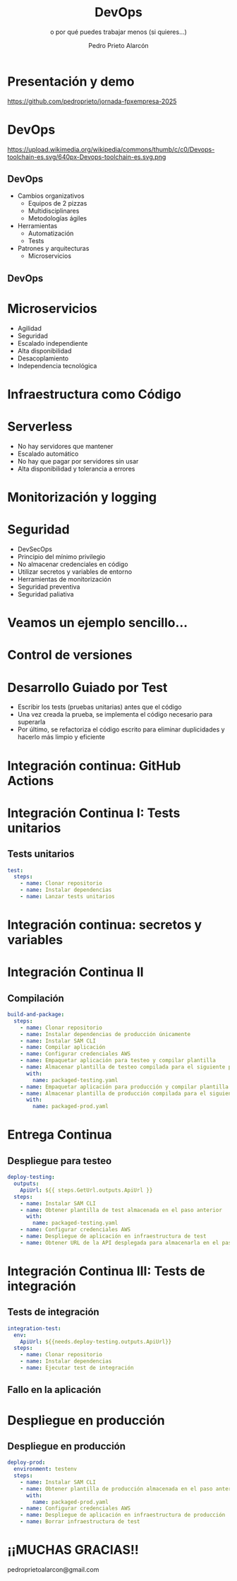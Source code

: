 #+TITLE: DevOps
#+SUBTITLE: o por qué puedes trabajar menos (si quieres...)
#+AUTHOR: Pedro Prieto Alarcón
#+EMAIL: pedroprietoalarcon@gmail.com
#+REVEAL_ROOT: https://cdn.jsdelivr.net/npm/reveal.js
#+REVEAL_THEME: moon
#+REVEAL_HLEVEL: 1
#+OPTIONS: toc:nil num:nil timestamp:nil

* Presentación y demo
https://github.com/pedroprieto/jornada-fpxempresa-2025
#+attr_html: :width 400px
[[./qr/qr-code.svg]]

* DevOps
https://upload.wikimedia.org/wikipedia/commons/thumb/c/c0/Devops-toolchain-es.svg/640px-Devops-toolchain-es.svg.png

** DevOps
- Cambios organizativos
  - Equipos de 2 pizzas
  - Multidisciplinares
  - Metodologías ágiles
- Herramientas
  - Automatización
  - Tests
- Patrones y arquitecturas
  - Microservicios

** DevOps
[[./imagenes/twopizza.jpg]]

* Microservicios
- Agilidad
- Seguridad
- Escalado independiente
- Alta disponibilidad
- Desacoplamiento
- Independencia tecnológica

* Infraestructura como Código
#+begin_src plantuml :file ./imagenes/iac.png :exports results
  @startuml VPC
  ' Uncomment the line below for "dark mode" styling
  '!$AWS_DARK = true

  !define AWSPuml https://raw.githubusercontent.com/awslabs/aws-icons-for-plantuml/v19.0/dist
  !include AWSPuml/AWSCommon.puml
  !include AWSPuml/AWSSimplified.puml
  !include AWSPuml/Compute/EC2.puml
  !include AWSPuml/Compute/EC2Instance.puml
  !include AWSPuml/Groups/AWSCloud.puml
  !include AWSPuml/Groups/Generic.puml
  !include AWSPuml/Groups/VPC.puml
  !include AWSPuml/Groups/AvailabilityZone.puml
  !include AWSPuml/Groups/PublicSubnet.puml
  !include AWSPuml/Groups/PrivateSubnet.puml
  !include AWSPuml/NetworkingContentDelivery/VPCNATGateway.puml
  !include AWSPuml/NetworkingContentDelivery/VPCInternetGateway.puml
  !include AWSPuml/ManagementGovernance/CloudFormationTemplate.puml

  hide stereotype
  skinparam linetype ortho

  AWSCloudGroup(cloud,"Infraestructura") {
    VPCGroup(vpc) {
      VPCInternetGateway(internet_gateway, "Internet gateway", "")

      AvailabilityZoneGroup(az_1, "\tAvailability Zone 1\t") {
        PublicSubnetGroup(az_1_public, "Public subnet") {
          VPCNATGateway(az_1_nat_gateway, "NAT gateway", "") #Transparent
        }
        PrivateSubnetGroup(az_1_private, "Private subnet") {
          EC2Instance(az_1_ec2_1, "Instance", "") #Transparent
        }

        az_1_ec2_1 .u.> az_1_nat_gateway
      }

      AvailabilityZoneGroup(az_2, "\tAvailability Zone 2\t") {
        PublicSubnetGroup(az_2_public, "Public subnet") {
          VPCNATGateway(az_2_nat_gateway, "NAT gateway", "") #Transparent
        }
        PrivateSubnetGroup(az_2_private, "Private subnet") {
          EC2Instance(az_2_ec2_1, "Instance", "") #Transparent
        }

        az_2_ec2_1 .u.> az_2_nat_gateway
      }

      az_2_nat_gateway .[hidden]u.> internet_gateway
      az_1_nat_gateway .[hidden]u.> internet_gateway
    }
  }

  GenericGroup(cf, "Plantilla de código") {
    CloudFormationTemplate(plantilla, "Código", "")
  }

    left to right direction
    cf --> cloud
  @enduml
#+end_src

#+RESULTS:
[[./imagenes/iac.png]]

* Serverless
- No hay servidores que mantener
- Escalado automático
- No hay que pagar por servidores sin usar
- Alta disponibilidad y tolerancia a errores

* Monitorización y logging
[[./imagenes/monitorizacion.png]]

* Seguridad
- DevSecOps
- Principio del mínimo privilegio
- No almacenar credenciales en código
- Utilizar secretos y variables de entorno
- Herramientas de monitorización
- Seguridad preventiva
- Seguridad paliativa

* Veamos un ejemplo sencillo...
#+begin_src plantuml :file ./imagenes/arquitectura.png :exports results
      @startuml
  '!$AWS_DARK = true

  !define AWSPuml https://raw.githubusercontent.com/awslabs/aws-icons-for-plantuml/v19.0/dist
  !include AWSPuml/AWSCommon.puml

  !include AWSPuml/AWSSimplified.puml

  !include AWSPuml/General/Users.puml
  !include AWSPuml/NetworkingContentDelivery/APIGateway.puml
  !include AWSPuml/Compute/Lambda.puml
  !include AWSPuml/Database/DynamoDB.puml

  skinparam linetype ortho

    left to right direction

    Users(usuarios, "Usuarios", "")
    APIGateway(API, "API", "")
    Lambda(lambda1, "Listado", "")
    Lambda(lambda2, "Elemento", "")
    Lambda(lambda3, "Añadir", "")
    DynamoDB(tabla, "BD", "")

    usuarios --> API
    API --> lambda1
    API --> lambda2
    API --> lambda3
    lambda1 --> tabla
    lambda2 --> tabla
    lambda3 --> tabla

      @enduml
#+end_src

#+RESULTS:
[[./imagenes/arquitectura.png]]

* Control de versiones
[[./imagenes/git.png]]

* Desarrollo Guiado por Test
- Escribir los tests (pruebas unitarias) antes que el código
- Una vez creada la prueba, se implementa el código necesario para superarla
- Por último, se refactoriza el código escrito para eliminar duplicidades y hacerlo más limpio y eficiente

* Integración continua: GitHub Actions
#+begin_src plantuml :file ./imagenes/cipipeline.png :exports results
  @startuml
  '!$AWS_DARK = true

  !define AWSPuml https://raw.githubusercontent.com/awslabs/aws-icons-for-plantuml/v19.0/dist
  !include AWSPuml/AWSCommon.puml
  !include AWSPuml/AWSExperimental.puml
  !include AWSPuml/DeveloperTools/CodeBuild.puml
  !include AWSPuml/DeveloperTools/CodeDeploy.puml
  !include AWSPuml/DeveloperTools/CodePipeline.puml
  !include AWSPuml/General/GitRepository.puml
  !include AWSPuml/General/User.puml
  !include AWSPuml/Storage/Storage.puml

  $AWSGroupColoring(CodePipelineGroup, $AWSColor(DeveloperTools))
  !define CodePipelineGroup(g_alias, g_label="Integración continua") $AWSDefineGroup(g_alias, g_label, CodePipeline, CodePipelineGroup)

  hide stereotype
  skinparam linetype ortho
  skinparam rectangle {
      BackgroundColor $AWS_BG_COLOR
      BorderColor transparent
  }

  !procedure $AWSIcon($service, $line1, $line2="")
  rectangle "$AWSImg($service)\n$line1\n$line2"
  !endprocedure 

  CodePipelineGroup(pipeline){
    $AWSIcon(GitRepository, "Git Repo") as repo
    $AWSIcon(CodeBuild, "Tests unitarios") as testunitario
    $AWSIcon(CodeBuild, "Compilación") as compilacion
    $AWSIcon(CodeDeploy, "Despliegue de test") as desplieguetest
    $AWSIcon(CodeBuild, "Test integración") as testintegracion
    $AWSIcon(User, "Aprobación", "manual") as aprobacion
    $AWSIcon(CodeDeploy, "Despliegue","en producción") as despliegueprod
    $AWSIcon(Storage, "URL app test") as urltest
    $AWSIcon(Storage, "App compilada", "Plantilla compilada") as artefacto
          
    repo -r-> testunitario: \n<$Callout_1>
    testunitario -r-> compilacion: \n<$Callout_2>
    compilacion -d-> artefacto: \n<$Callout_3><$Callout_SP>
    compilacion -r-> desplieguetest: \n<$Callout_4>
    desplieguetest -d-> urltest: \n<$Callout_5><$Callout_SP>
    desplieguetest -r-> testintegracion: \n<$Callout_6>
    testintegracion -r-> aprobacion: \n<$Callout_7>
    aprobacion -r-> despliegueprod: \n<$Callout_8>
  }
  @enduml
#+end_src

#+RESULTS:
[[./imagenes/cipipeline.png]]

* Integración Continua I: Tests unitarios
#+begin_src plantuml :file ./imagenes/ci1.png :exports results
  @startuml
  '!$AWS_DARK = true

  !define AWSPuml https://raw.githubusercontent.com/awslabs/aws-icons-for-plantuml/v19.0/dist
  !include AWSPuml/AWSCommon.puml
  !include AWSPuml/DeveloperTools/CodeBuild.puml
  !include AWSPuml/DeveloperTools/CodePipeline.puml
  !include AWSPuml/General/GitRepository.puml
  !include AWSPuml/AWSExperimental.puml

  $AWSGroupColoring(CodePipelineGroup, $AWSColor(DeveloperTools))
  !define CodePipelineGroup(g_alias, g_label="Integración continua") $AWSDefineGroup(g_alias, g_label, CodePipeline, CodePipelineGroup)

  hide stereotype
  skinparam linetype ortho
  skinparam rectangle {
      BackgroundColor $AWS_BG_COLOR
      BorderColor transparent
  }

  !procedure $AWSIcon($service, $line1, $line2="")
  rectangle "$AWSImg($service)\n$line1\n$line2"
  !endprocedure 

  CodePipelineGroup(pipeline){
    $AWSIcon(GitRepository, "Git Repo") as repo
    $AWSIcon(CodeBuild, "Tests unitarios") as testunitario
          
    repo -r-> testunitario: \n<$Callout_1>
  }
  @enduml
#+end_src

#+RESULTS:
[[./imagenes/ci1.png]]

** Tests unitarios
#+begin_src yaml
  test:
    steps:
      - name: Clonar repositorio
      - name: Instalar dependencias
      - name: Lanzar tests unitarios
#+end_src

* Integración continua: secretos y variables
[[./imagenes/secretos.png]]

* Integración Continua II
#+begin_src plantuml :file ./imagenes/ci2.png :exports results
  @startuml
  '!$AWS_DARK = true

  !define AWSPuml https://raw.githubusercontent.com/awslabs/aws-icons-for-plantuml/v19.0/dist
  !include AWSPuml/AWSCommon.puml
  !include AWSPuml/AWSExperimental.puml
  !include AWSPuml/DeveloperTools/CodeBuild.puml
  !include AWSPuml/DeveloperTools/CodeDeploy.puml
  !include AWSPuml/DeveloperTools/CodePipeline.puml
  !include AWSPuml/General/GitRepository.puml
  !include AWSPuml/Storage/Storage.puml

  $AWSGroupColoring(CodePipelineGroup, $AWSColor(DeveloperTools))
  !define CodePipelineGroup(g_alias, g_label="Integración continua") $AWSDefineGroup(g_alias, g_label, CodePipeline, CodePipelineGroup)

  hide stereotype
  skinparam linetype ortho
  skinparam rectangle {
      BackgroundColor $AWS_BG_COLOR
      BorderColor transparent
  }

  !procedure $AWSIcon($service, $line1, $line2="")
  rectangle "$AWSImg($service)\n$line1\n$line2"
  !endprocedure 

  CodePipelineGroup(pipeline){
    $AWSIcon(GitRepository, "Git Repo") as repo
    $AWSIcon(CodeBuild, "Tests unitarios") as testunitario
    $AWSIcon(CodeBuild, "Compilación") as compilacion
    $AWSIcon(Storage, "App compilada", "Plantilla compilada") as artefacto
          
    repo -r-> testunitario: \n<$Callout_1>
    testunitario -r-> compilacion: \n<$Callout_2>
    compilacion -d-> artefacto: \n<$Callout_3><$Callout_SP>
  }
  @enduml
#+end_src

#+RESULTS:
[[./imagenes/ci2.png]]

** Compilación
#+begin_src yaml
  build-and-package:
    steps:
      - name: Clonar repositorio
      - name: Instalar dependencias de producción únicamente
      - name: Instalar SAM CLI
      - name: Compilar aplicación
      - name: Configurar credenciales AWS
      - name: Empaquetar aplicación para testeo y compilar plantilla
      - name: Almacenar plantilla de testeo compilada para el siguiente paso
        with:
          name: packaged-testing.yaml
      - name: Empaquetar aplicación para producción y compilar plantilla
      - name: Almacenar plantilla de producción compilada para el siguiente paso
        with:
          name: packaged-prod.yaml
#+end_src

* Entrega Continua
#+begin_src plantuml :file ./imagenes/ci3.png :exports results
  @startuml
  '!$AWS_DARK = true

  !define AWSPuml https://raw.githubusercontent.com/awslabs/aws-icons-for-plantuml/v19.0/dist
  !include AWSPuml/AWSCommon.puml
  !include AWSPuml/AWSExperimental.puml
  !include AWSPuml/DeveloperTools/CodeBuild.puml
  !include AWSPuml/DeveloperTools/CodeDeploy.puml
  !include AWSPuml/DeveloperTools/CodePipeline.puml
  !include AWSPuml/General/GitRepository.puml
  !include AWSPuml/General/User.puml
  !include AWSPuml/Storage/Storage.puml

  $AWSGroupColoring(CodePipelineGroup, $AWSColor(DeveloperTools))
  !define CodePipelineGroup(g_alias, g_label="Integración continua") $AWSDefineGroup(g_alias, g_label, CodePipeline, CodePipelineGroup)

  hide stereotype
  skinparam linetype ortho
  skinparam rectangle {
      BackgroundColor $AWS_BG_COLOR
      BorderColor transparent
  }

  !procedure $AWSIcon($service, $line1, $line2="")
  rectangle "$AWSImg($service)\n$line1\n$line2"
  !endprocedure 

  CodePipelineGroup(pipeline){
    $AWSIcon(GitRepository, "Git Repo") as repo
    $AWSIcon(CodeBuild, "Tests unitarios") as testunitario
    $AWSIcon(CodeBuild, "Compilación") as compilacion
    $AWSIcon(CodeDeploy, "Despliegue de test") as desplieguetest
    $AWSIcon(Storage, "URL app test") as urltest
    $AWSIcon(Storage, "App compilada", "Plantilla compilada") as artefacto
          
    repo -r-> testunitario: \n<$Callout_1>
    testunitario -r-> compilacion: \n<$Callout_2>
    compilacion -d-> artefacto: \n<$Callout_3><$Callout_SP>
    compilacion -r-> desplieguetest: \n<$Callout_4>
    desplieguetest -d-> urltest: \n<$Callout_5><$Callout_SP>
  }
  @enduml
#+end_src

#+RESULTS:
[[./imagenes/ci3.png]]

** Despliegue para testeo
#+begin_src yaml
  deploy-testing:
    outputs:
      ApiUrl: ${{ steps.GetUrl.outputs.ApiUrl }}
    steps:
      - name: Instalar SAM CLI
      - name: Obtener plantilla de test almacenada en el paso anterior
        with:
          name: packaged-testing.yaml
      - name: Configurar credenciales AWS
      - name: Despliegue de aplicación en infraestructura de test
      - name: Obtener URL de la API desplegada para almacenarla en el paso posterior
#+end_src

* Integración Continua III: Tests de integración
#+begin_src plantuml :file ./imagenes/ci4.png :exports results
  @startuml
  '!$AWS_DARK = true

  !define AWSPuml https://raw.githubusercontent.com/awslabs/aws-icons-for-plantuml/v19.0/dist
  !include AWSPuml/AWSCommon.puml
  !include AWSPuml/AWSExperimental.puml
  !include AWSPuml/DeveloperTools/CodeBuild.puml
  !include AWSPuml/DeveloperTools/CodeDeploy.puml
  !include AWSPuml/DeveloperTools/CodePipeline.puml
  !include AWSPuml/General/GitRepository.puml
  !include AWSPuml/General/User.puml
  !include AWSPuml/Storage/Storage.puml

  $AWSGroupColoring(CodePipelineGroup, $AWSColor(DeveloperTools))
  !define CodePipelineGroup(g_alias, g_label="Integración continua") $AWSDefineGroup(g_alias, g_label, CodePipeline, CodePipelineGroup)

  hide stereotype
  skinparam linetype ortho
  skinparam rectangle {
      BackgroundColor $AWS_BG_COLOR
      BorderColor transparent
  }

  !procedure $AWSIcon($service, $line1, $line2="")
  rectangle "$AWSImg($service)\n$line1\n$line2"
  !endprocedure 

  CodePipelineGroup(pipeline){
    $AWSIcon(GitRepository, "Git Repo") as repo
    $AWSIcon(CodeBuild, "Tests unitarios") as testunitario
    $AWSIcon(CodeBuild, "Compilación") as compilacion
    $AWSIcon(CodeDeploy, "Despliegue de test") as desplieguetest
    $AWSIcon(CodeBuild, "Test integración") as testintegracion
    $AWSIcon(Storage, "URL app test") as urltest
    $AWSIcon(Storage, "App compilada", "Plantilla compilada") as artefacto
          
    repo -r-> testunitario: \n<$Callout_1>
    testunitario -r-> compilacion: \n<$Callout_2>
    compilacion -d-> artefacto: \n<$Callout_3><$Callout_SP>
    compilacion -r-> desplieguetest: \n<$Callout_4>
    desplieguetest -d-> urltest: \n<$Callout_5><$Callout_SP>
    desplieguetest -r-> testintegracion: \n<$Callout_6>
  }
  @enduml
#+end_src

#+RESULTS:
[[./imagenes/ci4.png]]

** Tests de integración
#+begin_src yaml
  integration-test:
    env:
      ApiUrl: ${{needs.deploy-testing.outputs.ApiUrl}}
    steps:
      - name: Clonar repositorio
      - name: Instalar dependencias
      - name: Ejecutar test de integración
#+end_src

** Fallo en la aplicación
#+begin_src plantuml :file ./imagenes/falloarquitectura.png :exports results
      @startuml
  '!$AWS_DARK = true

  !define AWSPuml https://raw.githubusercontent.com/awslabs/aws-icons-for-plantuml/v19.0/dist
  !include AWSPuml/AWSCommon.puml

  !include AWSPuml/AWSSimplified.puml

  !include AWSPuml/General/Users.puml
  !include AWSPuml/NetworkingContentDelivery/APIGateway.puml
  !include AWSPuml/Compute/Lambda.puml
  !include AWSPuml/Database/DynamoDB.puml

  skinparam linetype ortho

    left to right direction

    Users(usuarios, "Usuarios", "")
    APIGateway(API, "API", "")
    Lambda(lambda1, "Listado", "")
    Lambda(lambda2, "Elemento", "")
    Lambda(lambda3, "Añadir", "")
    DynamoDB(tabla, "BD", "")

    usuarios --> API
    API --> lambda1
    API ..> lambda2
    API --> lambda3
    lambda1 --> tabla
    lambda2 --> tabla
    lambda3 --> tabla

      @enduml
#+end_src

#+RESULTS:
[[./imagenes/falloarquitectura.png]]


* Despliegue en producción
[[./imagenes/cipipeline.png]]

** Despliegue en producción
#+begin_src yaml
  deploy-prod:
    environment: testenv
    steps:
      - name: Instalar SAM CLI
      - name: Obtener plantilla de producción almacenada en el paso anterior
        with:
          name: packaged-prod.yaml
      - name: Configurar credenciales AWS
      - name: Despliegue de aplicación en infraestructura de producción
      - name: Borrar infraestructura de test
#+end_src

* ¡¡MUCHAS GRACIAS!!
pedroprietoalarcon@gmail.com
